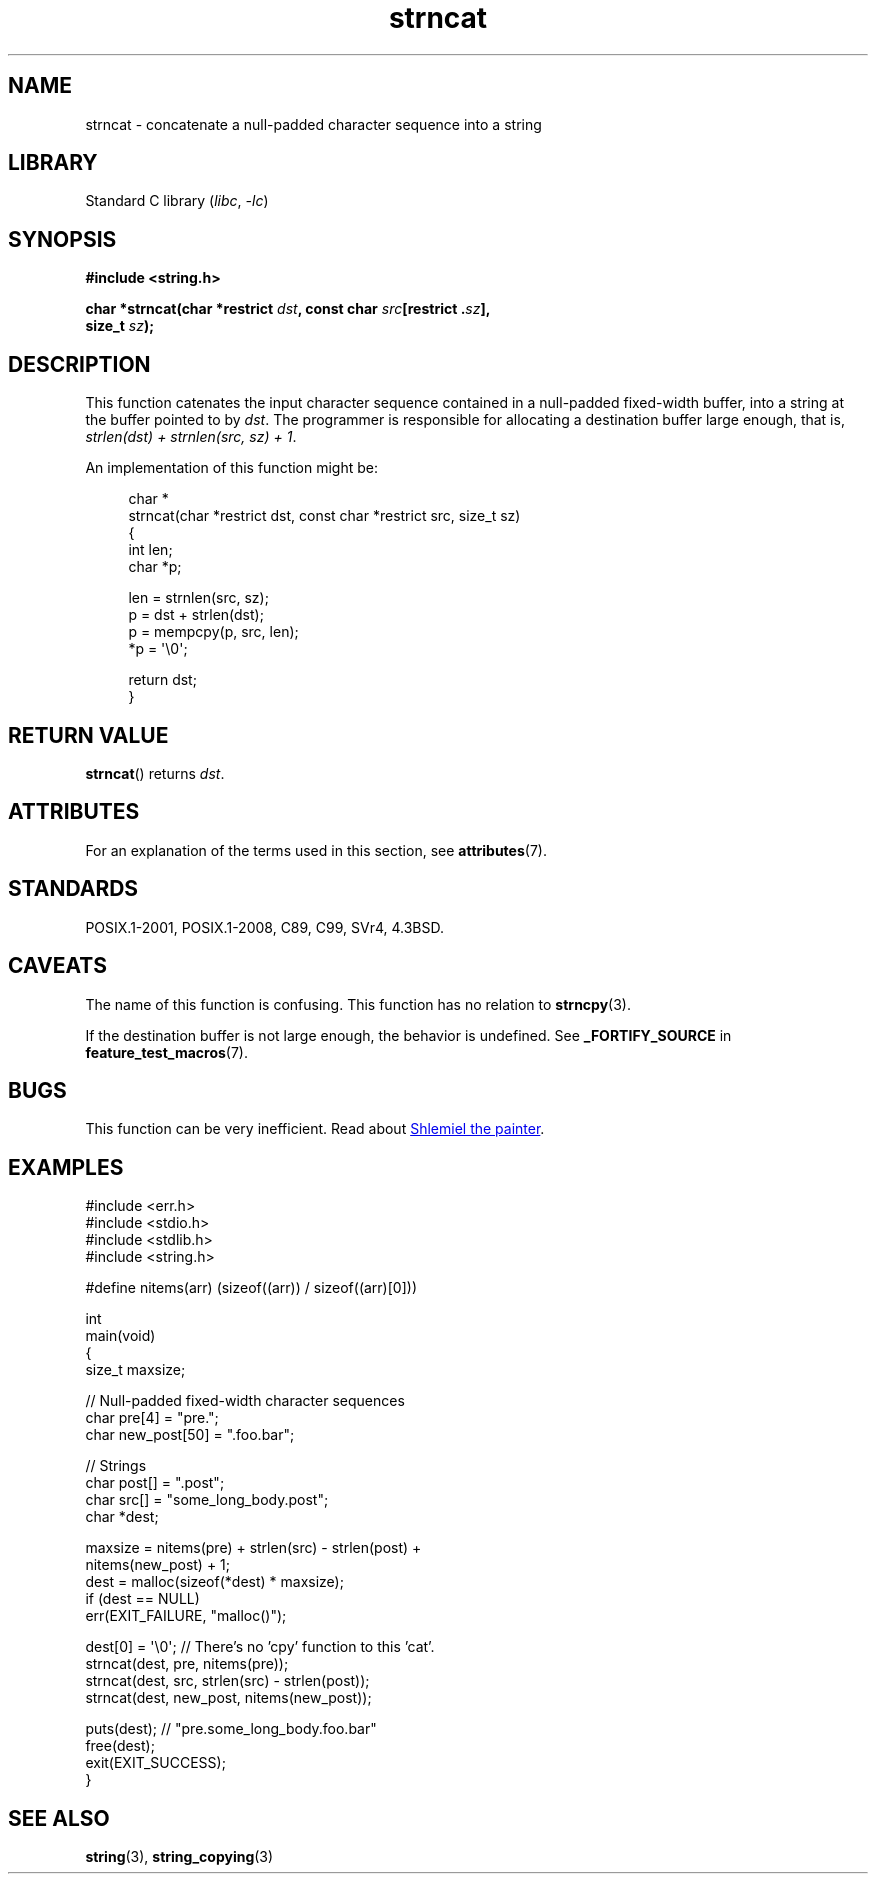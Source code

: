 '\" t
.\" Copyright 2022 Alejandro Colomar <alx@kernel.org>
.\"
.\" SPDX-License-Identifier: Linux-man-pages-copyleft
.\"
.TH strncat 3 (date) "Linux man-pages (unreleased)"
.SH NAME
strncat \- concatenate a null-padded character sequence into a string
.SH LIBRARY
Standard C library
.RI ( libc ", " \-lc )
.SH SYNOPSIS
.nf
.B #include <string.h>
.PP
.BI "char *strncat(char *restrict " dst ", const char " src "[restrict ." sz ],
.BI "               size_t " sz );
.fi
.SH DESCRIPTION
This function catenates the input character sequence
contained in a null-padded fixed-width buffer,
into a string at the buffer pointed to by
.IR dst .
The programmer is responsible for allocating a destination buffer large enough,
that is,
.IR "strlen(dst) + strnlen(src, sz) + 1" .
.PP
An implementation of this function might be:
.PP
.in +4n
.EX
char *
strncat(char *restrict dst, const char *restrict src, size_t sz)
{
    int   len;
    char  *p;

    len = strnlen(src, sz);
    p = dst + strlen(dst);
    p = mempcpy(p, src, len);
    *p = \(aq\e0\(aq;

    return dst;
}
.EE
.in
.SH RETURN VALUE
.BR strncat ()
returns
.IR dst .
.SH ATTRIBUTES
For an explanation of the terms used in this section, see
.BR attributes (7).
.ad l
.nh
.TS
allbox;
lbx lb lb
l l l.
Interface	Attribute	Value
T{
.BR strncat ()
T}	Thread safety	MT-Safe
.TE
.hy
.ad
.sp 1
.SH STANDARDS
POSIX.1-2001, POSIX.1-2008, C89, C99, SVr4, 4.3BSD.
.SH CAVEATS
The name of this function is confusing.
This function has no relation to
.BR strncpy (3).
.PP
If the destination buffer is not large enough,
the behavior is undefined.
See
.B _FORTIFY_SOURCE
in
.BR feature_test_macros (7).
.SH BUGS
This function can be very inefficient.
Read about
.UR https://www.joelonsoftware.com/\:2001/12/11/\:back\-to\-basics/
Shlemiel the painter
.UE .
.SH EXAMPLES
.\" SRC BEGIN (strncat.c)
.EX
#include <err.h>
#include <stdio.h>
#include <stdlib.h>
#include <string.h>

#define nitems(arr)  (sizeof((arr)) / sizeof((arr)[0]))

int
main(void)
{
    size_t  maxsize;

    // Null-padded fixed-width character sequences
    char    pre[4] = "pre.";
    char    new_post[50] = ".foo.bar";

    // Strings
    char    post[] = ".post";
    char    src[] = "some_long_body.post";
    char    *dest;

    maxsize = nitems(pre) + strlen(src) \- strlen(post) +
              nitems(new_post) + 1;
    dest = malloc(sizeof(*dest) * maxsize);
    if (dest == NULL)
        err(EXIT_FAILURE, "malloc()");

    dest[0] = \(aq\e0\(aq;  // There's no 'cpy' function to this 'cat'.
    strncat(dest, pre, nitems(pre));
    strncat(dest, src, strlen(src) \- strlen(post));
    strncat(dest, new_post, nitems(new_post));

    puts(dest);  // "pre.some_long_body.foo.bar"
    free(dest);
    exit(EXIT_SUCCESS);
}
.EE
.\" SRC END
.in
.SH SEE ALSO
.BR string (3),
.BR string_copying (3)
